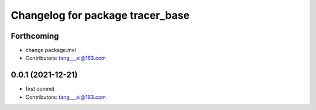 ^^^^^^^^^^^^^^^^^^^^^^^^^^^^^^^^^
Changelog for package tracer_base
^^^^^^^^^^^^^^^^^^^^^^^^^^^^^^^^^

Forthcoming
-----------
* change package.mxl
* Contributors: tang___xi@163.com

0.0.1 (2021-12-21)
------------------
* first commit
* Contributors: tang___xi@163.com

